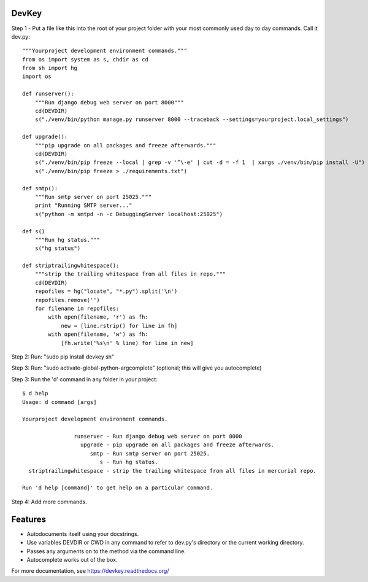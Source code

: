 DevKey
======

Step 1 - Put a file like this into the root of your project folder with your most commonly used day to day commands. Call it dev.py::
    
    
    """Yourproject development environment commands."""
    from os import system as s, chdir as cd
    from sh import hg
    import os

    def runserver():
        """Run django debug web server on port 8000"""
        cd(DEVDIR)
        s("./venv/bin/python manage.py runserver 8000 --traceback --settings=yourproject.local_settings")
    
    def upgrade():
        """pip upgrade on all packages and freeze afterwards."""
        cd(DEVDIR)
        s("./venv/bin/pip freeze --local | grep -v '^\-e' | cut -d = -f 1  | xargs ./venv/bin/pip install -U")
        s("./venv/bin/pip freeze > ./requirements.txt")
    
    def smtp():
        """Run smtp server on port 25025."""
        print "Running SMTP server..."
        s("python -m smtpd -n -c DebuggingServer localhost:25025")
    
    def s()
        """Run hg status."""
        s("hg status")
    
    def striptrailingwhitespace():
        """strip the trailing whitespace from all files in repo."""
        cd(DEVDIR)
        repofiles = hg("locate", "*.py").split('\n')
        repofiles.remove('')
        for filename in repofiles:
            with open(filename, 'r') as fh:
                new = [line.rstrip() for line in fh]
            with open(filename, 'w') as fh:
                [fh.write('%s\n' % line) for line in new]

Step 2: Run: "sudo pip install devkey sh"

Step 3: Run: "sudo activate-global-python-argcomplete" (optional; this will give you autocomplete)

Step 3: Run the 'd' command in any folder in your project::

    $ d help
    Usage: d command [args]
    
    Yourproject development environment commands.
    
                    runserver - Run django debug web server on port 8000
                      upgrade - pip upgrade on all packages and freeze afterwards.
                         smtp - Run smtp server on port 25025.
                            s - Run hg status.
      striptrailingwhitespace - strip the trailing whitespace from all files in mercurial repo.
    
    Run 'd help [command]' to get help on a particular command.

Step 4: Add more commands.


Features
========

* Autodocuments itself using your docstrings.
* Use variables DEVDIR or CWD in any command to refer to dev.py's directory or the current working directory.
* Passes any arguments on to the method via the command line.
* Autocomplete works out of the box.

For more documentation, see https://devkey.readthedocs.org/
